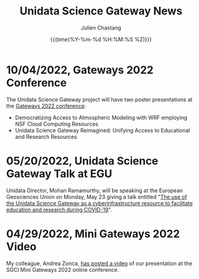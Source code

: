 #+OPTIONS: ':nil *:t -:t ::t <:t H:3 \n:nil ^:t arch:headline author:t
#+OPTIONS: broken-links:nil c:nil creator:nil d:(not "LOGBOOK") date:t e:t
#+OPTIONS: email:nil f:t inline:t num:nil p:nil pri:nil prop:nil stat:t tags:t
#+OPTIONS: tasks:t tex:t timestamp:t title:t toc:t todo:t |:t
#+OPTIONS: auto-id:t

#+TITLE: Unidata Science Gateway News
#+DATE: {{{time(%Y-%m-%d %H:%M:%S %Z)}}}
#+AUTHOR: Julien Chastang
#+EMAIL: chastang at ucar dot edu
#+LANGUAGE: en
#+SELECT_TAGS: export
#+EXCLUDE_TAGS: noexport
#+CREATOR: Emacs 26.2 (Org mode 9.2.1)

#+HTML_LINK_HOME: https://science-gateway.unidata.ucar.edu/
#+RSS_IMAGE_URL: https://avatars2.githubusercontent.com/u/613345?s=200&amp;v=4

* 10/04/2022, Gateways 2022 Conference
  :PROPERTIES:
  :RSS_TITLE: Gateway 2022 Conference
  :PUBDATE: <2022-10-04 Tue>
  :RSS_PERMALINK: index.html#h-777BAAA8
  :CUSTOM_ID: h-777BAAA8
  :ID:       3CD41376-9029-4976-8977-541690D969EC
  :END:

The Unidata Science Gateway project will have two poster presentations at the [[https://sciencegateways.org/][Gateways 2022 conference]]:

- Democratizing Access to Atmospheric Modeling with WRF employing NSF Cloud Computing Resources
- Unidata Science Gateway Reimagined: Unifying Access to Educational and Research Resources

* 05/20/2022, Unidata Science Gateway Talk at EGU
  :PROPERTIES:
  :RSS_TITLE: Unidata Science Gateway Talk at EGU
  :PUBDATE: <2022-05-20 Fri>
  :RSS_PERMALINK: index.html#h-642E7F66
  :CUSTOM_ID: h-642E7F66
  :ID:       2D590004-6AE6-4BDC-AB6D-35EB6B86A25F
  :END:

Unidata Director, Mohan Ramamurthy, will be speaking at the European Geosciences Union on Monday, May 23 giving a talk entitled "[[https://meetingorganizer.copernicus.org/EGU22/session/42416][The use of the Unidata Science Gateway as a cyberinfrastructure resource to facilitate education and research during COVID-19]]".

* 04/29/2022, Mini Gateways 2022 Video
  :PROPERTIES:
  :RSS_TITLE: Mini Gateways 2022 Video
  :PUBDATE: <2022-04-29 Fri>
  :RSS_PERMALINK: index.html#h-0A6F9597
  :CUSTOM_ID: h-0A6F9597
  :ID:       F2F8F02C-AA6C-4367-9028-AB55633CE5B8
  :END:

My colleague, Andrea Zonca, [[https://zonca.dev/2022/04/science-gateway-dask-zarr.html][has posted a video]] of our presentation at the SGCI Mini Gateways 2022 online conference.
